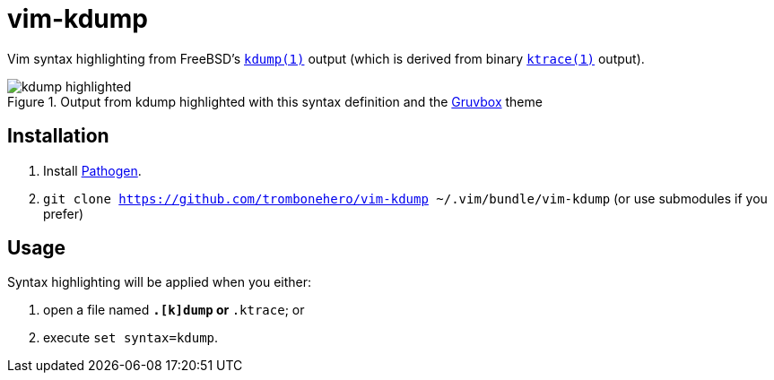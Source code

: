 = vim-kdump

Vim syntax highlighting from FreeBSD's
https://www.freebsd.org/cgi/man.cgi?query=kdump&sektion=1[`kdump(1)`]
output (which is derived from binary
https://www.freebsd.org/cgi/man.cgi?query=ktrace&sektion=1[`ktrace(1)`]
output).

.Output from kdump highlighted with this syntax definition and the https://github.com/morhetz/gruvbox[Gruvbox] theme
image::docs/kdump-highlighted.png[]


== Installation

1. Install https://github.com/tpope/vim-pathogen[Pathogen].
2. `git clone https://github.com/trombonehero/vim-kdump ~/.vim/bundle/vim-kdump`
   (or use submodules if you prefer)


== Usage

Syntax highlighting will be applied when you either:

1. open a file named `*.[k]dump` or `*.ktrace`; or
2. execute `set syntax=kdump`.
